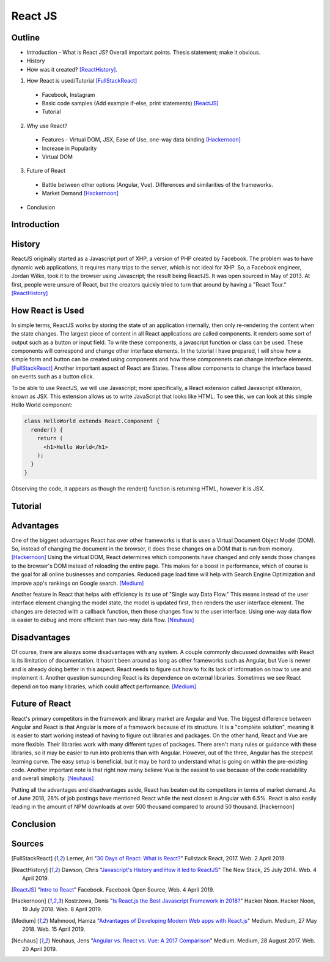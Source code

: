 React JS
========

Outline 
------- 
* Introduction - What is React JS? Overall important points. Thesis statement; 
  make it obvious.
* History
* How was it created? [ReactHistory]_. 

1. How React is used/Tutorial [FullStackReact]_

  * Facebook, Instagram
  * Basic code samples (Add example if-else, print statements) [ReactJS]_
  * Tutorial

2. Why use React?
  
  * Features - Virtual DOM, JSX, Ease of Use, one-way data binding [Hackernoon]_
  * Increase in Popularity
  * Virtual DOM
  
3. Future of React
  
  * Battle between other options (Angular, Vue). Differences and similarities 
    of the frameworks.	
  * Market Demand [Hackernoon]_

* Conclusion

Introduction
------------

History
-------
ReactJS originally started as a Javascript port of XHP, a version of PHP created by Facebook. The problem was to have dynamic web applications, it requires many trips to the server, which is not ideal for XHP. So, a Facebook engineer, Jordan Wilke, took it to the browser using Javascript; the result being ReactJS. It was open sourced in May of 2013. At first, people were unsure of React, but the creators quickly tried to turn that around by having a "React Tour." [ReactHistory]_
	
How React is Used
-----------------
In simple terms, ReactJS works by storing the state of an application internally, then only re-rendering the content when the state changes. The largest piece of content in all React applications are called components. It renders some sort of output such as a button or input field. To write these components, a javascript function or class can be used. These components will correspond and change other interface elements.  In the tutorial I have prepared, I will show how a simple form and button can be created using components and how these componenets can change interface elements. [FullStackReact]_ Another important aspect of React are States. These allow components to change the interface based on events such as a button click.

To be able to use ReactJS, we will use Javascript; more specifically, a React extension called Javascript eXtension, known as JSX. This extension allows us to write JavaScript that looks like HTML. To see this, we can look at this simple Hello World component:

.. code-block:: javascript
  
  class HelloWorld extends React.Component {
    render() {
      return (
        <h1>Hello World</h1>
      );
    }
  }

Observing the code, it appears as though the render() function is returning HTML, however it is JSX. 

Tutorial
--------


Advantages
----------
One of the biggest advantages React has over other frameworks is that is uses a Virtual Document Object Model (DOM). So, instead of changing the document in the browser, it does these changes on a DOM that is run from memory. [Hackernoon]_ Using the virtual DOM, React determines which components have changed and only sends those changes to the browser's DOM instead of reloading the entire page. This makes for a boost in performance, which of course is the goal for all online businesses and companies. Reduced page load time will help with Search Engine Optimization and improve app's rankings on Google search. [Medium]_ 
	
Another feature in React that helps with efficiency is its use of "Single way Data Flow." This means instead of the user interface element changing the model state, the model is updated first, then renders the user interface element. The changes are detected with a callback function, then those changes flow to the user interface. Using one-way data flow is easier to debug and more efficient than two-way data flow. [Neuhaus]_

Disadvantages
-------------
Of course, there are always some disadvantages with any system. A couple commonly discussed downsides with React is its limitation of documentation. It hasn't been around as long as other frameworks such as Angular, but Vue is newer and is already doing better in this aspect. React needs to figure out how to fix its lack of information on how to use and implement it. Another question surrounding React is its dependence on external libraries. Sometimes we see React depend on too many libraries, which could affect performance. [Medium]_

Future of React
---------------
React's primary competitors in the framework and library market are Angular and Vue. The biggest difference between Angular and React is that Angular is more of a framework because of its structure. It is a "complete solution", meaning it is easier to start working instead of having to figure out libraries and packages. On the other hand, React and Vue are more flexible. Their libraries work with many different types of packages. There aren't many rules or guidance with these libraries, so it may be easier to run into problems than with Angular. However, out of the three, Angular has the steepest learning curve. The easy setup is beneficial, but it may be hard to understand what is going on within the pre-existing code. Another important note is that right now many believe Vue is the easiest to use because of the code readability and overall simplicity. [Neuhaus]_

Putting all the advantages and disadvantages aside, React has beaten out its competitors in terms of market demand. As of June 2018, 28% of job postings have mentioned React while the next closest is Angular with 6.5%. React is also easily leading in the amount of NPM downloads at over 500 thousand compared to around 50 thousand. [Hackernoon]

Conclusion
----------

Sources
-------
.. [FullStackReact] Lerner, Ari "`30 Days of React: What is React? <https://www.fullstackreact.com/30-days-of-react/day-1/>`_" Fullstack React, 2017. Web. 2 April 2019.

.. [ReactHistory] Dawson, Chris "`Javascript's History and How it led to ReactJS <https://thenewstack.io/javascripts-history-and-how-it-led-to-reactjs/>`_" The New Stack, 25 July 2014. Web. 4 April 2019. 

.. [ReactJS] "`Intro to React <https://reactjs.org/>`_" Facebook. Facebook Open Source, Web. 4 April 2019.

.. [Hackernoon] Kostrzewa, Denis "`Is React.js the Best Javascript Framework in 2018? <https://hackernoon.com/is-react-js-the-best-javascript-framework-in-2018-264a0eb373c8>`_" Hacker Noon. Hacker Noon, 19 July 2018. Web. 8 April 2019.

.. [Medium] Mahmood, Hamza "`Advantages of Developing Modern Web apps with React.js <https://medium.com/@hamzamahmood/advantages-of-developing-modern-web-apps-with-react-js-8504c571db71>`_" Medium. Medium, 27 May 2018. Web. 15 April 2019.

.. [Neuhaus] Neuhaus, Jens "`Angular vs. React vs. Vue: A 2017 Comparison <https://medium.com/unicorn-supplies/angular-vs-react-vs-vue-a-2017-comparison-c5c52d620176>`_" Medium. Medium, 28 August 2017. Web. 20 April 2019.
